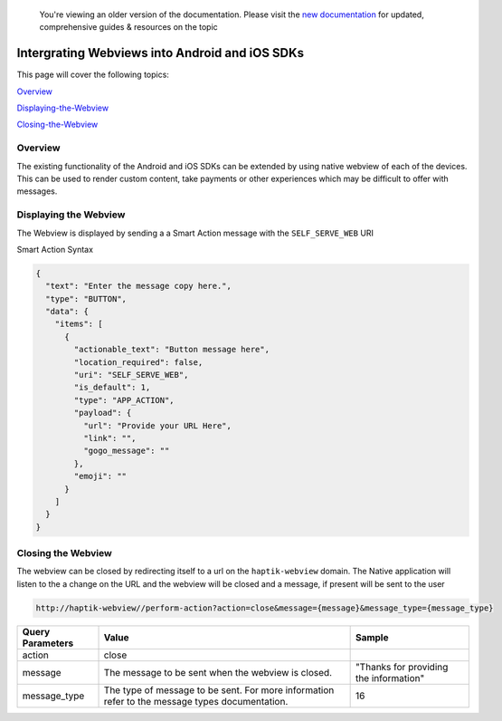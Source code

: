.. _header-n0:

 You're viewing an older version of the documentation. Please visit the `new documentation <https://docs.haptik.ai/>`_
 for updated, comprehensive guides & resources on the topic

Intergrating Webviews into Android and iOS SDKs
===============================================
This page will cover the following topics: 

Overview_

Displaying-the-Webview_

Closing-the-Webview_

.. _Overview:
Overview
--------
The existing functionality of the Android and iOS SDKs can be extended
by using native webview of each of the devices. This can be used to
render custom content, take payments or other experiences which may be
difficult to offer with messages.

.. figure:: Apps-Webview.png
   :alt: 

.. _header-n8:

.. _Displaying-the-Webview:
Displaying the Webview
----------------------

The Webview is displayed by sending a a Smart Action message with the
``SELF_SERVE_WEB`` URI

Smart Action Syntax

.. code:: json


    {
      "text": "Enter the message copy here.",
      "type": "BUTTON",
      "data": {
        "items": [
          {
            "actionable_text": "Button message here",
            "location_required": false,
            "uri": "SELF_SERVE_WEB",
            "is_default": 1,
            "type": "APP_ACTION",
            "payload": {
              "url": "Provide your URL Here",
              "link": "",
              "gogo_message": ""
            },
            "emoji": ""
          }
        ]
      }
    }

.. _header-n16:

.. _Closing-the-webview:
Closing the Webview
-------------------

The webview can be closed by redirecting itself to a url on the
``haptik-webview`` domain. The Native application will listen to the a
change on the URL and the webview will be closed and a message, if
present will be sent to the user

.. code:: http

    http://haptik-webview//perform-action?action=close&message={message}&message_type={message_type}

+-----------------------+-----------------------+-----------------------+
| Query Parameters      | Value                 | Sample                |
+=======================+=======================+=======================+
| action                | close                 |                       |
+-----------------------+-----------------------+-----------------------+
| message               | The message to be     | "Thanks for providing |
|                       | sent when the webview | the information"      |
|                       | is closed.            |                       |
+-----------------------+-----------------------+-----------------------+
| message_type          | The type of message   | 16                    |
|                       | to be sent. For more  |                       |
|                       | information refer to  |                       |
|                       | the message types     |                       |
|                       | documentation.        |                       |
+-----------------------+-----------------------+-----------------------+
